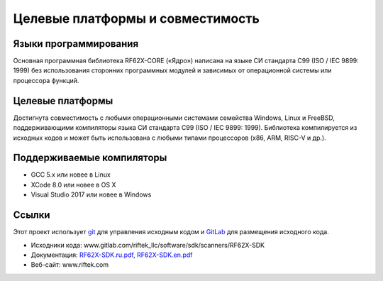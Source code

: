*******************************************************************************
Целевые платформы и совместимость
*******************************************************************************

Языки программирования
===============================================================================
Основная программная библиотека RF62X-CORE («Ядро») написана на языке СИ стандарта 
C99 (ISO / IEC 9899: 1999) без использования сторонних программных модулей и 
зависимых от операционной системы или процессора функций.

Целевые платформы
===============================================================================
Достигнута совместимость с любыми операционными системами семейства Windows, 
Linux и FreeBSD, поддерживающими компиляторы языка СИ стандарта C99 (ISO / IEC 9899: 1999). 
Библиотека компилируется из исходных кодов и может быть использована с любыми 
типами процессоров (x86, ARM, RISC-V и др.).

Поддерживаемые компиляторы
===============================================================================
-   GCC 5.x или новее в Linux
-   XCode 8.0 или новее в OS X
-   Visual Studio 2017 или новее в Windows

Ссылки
===============================================================================

Этот проект использует git_ для управления исходным кодом и GitLab_ для размещения исходного кода.

.. _git: http://git-scm.com/
.. _GitLab: https://about.gitlab.com/
.. _RF62X-SDK.ru.pdf: www.gitlab.com/riftek_llc/software/sdk/scanners/RF62X-SDK/-/blob/master/docs/RF62X-SDK.ru.pdf
.. _RF62X-SDK.en.pdf: www.gitlab.com/riftek_llc/software/sdk/scanners/RF62X-SDK/-/blob/master/docs/RF62X-SDK.en.pdf

-   Исходники кода: www.gitlab.com/riftek_llc/software/sdk/scanners/RF62X-SDK
-   Документация: RF62X-SDK.ru.pdf_, RF62X-SDK.en.pdf_
-   Веб-сайт: www.riftek.com